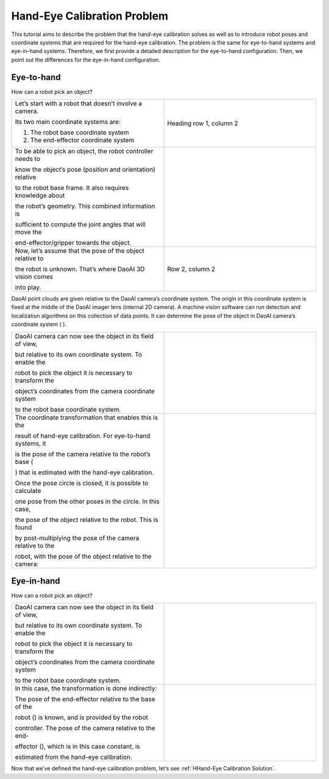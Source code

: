 Hand-Eye Calibration Problem
===============================
This tutorial aims to describe the problem that the hand-eye calibration solves as well as to introduce robot poses and coordinate systems that are required for the hand-eye calibration. The problem is the same for eye-to-hand systems and eye-in-hand systems. Therefore, we first provide a detailed description for the eye-to-hand configuration. Then, we point out the differences for the eye-in-hand configuration. 

Eye-to-hand
-----------------------------
How can a robot pick an object?

.. list-table:: 
   :widths: 20 20

   * - Let’s start with a robot that doesn’t involve a camera. 
   
       Its two main coordinate systems are:

       1. The robot base coordinate system

       2. The end-effector coordinate system

     - Heading row 1, column 2

   * - To be able to pick an object, the robot controller needs to 
   
       know the object’s pose (position and orientation) relative 
       
       to the robot base frame. It also requires knowledge about 
       
       the robot’s geometry. This combined information is 
       
       sufficient to compute the joint angles that will move the 
       
       end-effector/gripper towards the object.
     -

   * - Now, let’s assume that the pose of the object relative to 
   
       the robot is unknown. That’s where DaoAI 3D vision comes 
       
       into play.

     - Row 2, column 2

DaoAI point clouds are given relative to the DaoAI camera’s coordinate system. The origin in this coordinate system is fixed at the middle of the DaoAI imager lens (internal 2D camera). A machine vision software can run detection and localization algorithms on this collection of data points. It can determine the pose of the object in DaoAI camera’s coordinate system ( 
).

.. list-table:: 
   :widths: 20 20

   * - DaoAI camera can now see the object in its field of view, 
   
       but relative to its own coordinate system. To enable the 
       
       robot to pick the object it is necessary to transform the 
       
       object’s coordinates from the camera coordinate system 
       
       to the robot base coordinate system.

     -

   * - The coordinate transformation that enables this is the 
   
       result of hand-eye calibration. For eye-to-hand systems, it 
       
       is the pose of the camera relative to the robot’s base (

       ) that is estimated with the hand-eye calibration.
       
       Once the pose circle is closed, it is possible to calculate 
       
       one pose from the other poses in the circle. In this case, 
       
       the pose of the object relative to the robot. This is found 
       
       by post-multiplying the pose of the camera relative to the 
       
       robot, with the pose of the object relative to the camera:

     - 
    
Eye-in-hand
--------------------------
How can a robot pick an object?

.. list-table:: 
   :widths: 20 20

    
   * - DaoAI camera can now see the object in its field of view, 
   
       but relative to its own coordinate system. To enable the 
       
       robot to pick the object it is necessary to transform the 
       
       object’s coordinates from the camera coordinate system 
       
       to the robot base coordinate system.

    
     -

   * - In this case, the transformation is done indirectly:

       The pose of the end-effector relative to the base of the 
       
       robot () is known, and is provided by the robot 
       
       controller. The pose of the camera relative to the end-
       
       effector (), which is in this case constant, is 
       
       estimated from the hand-eye calibration.

     - 

Now that we’ve defined the hand-eye calibration problem, let’s see :ref:`HHand-Eye Calibration Solution`.
